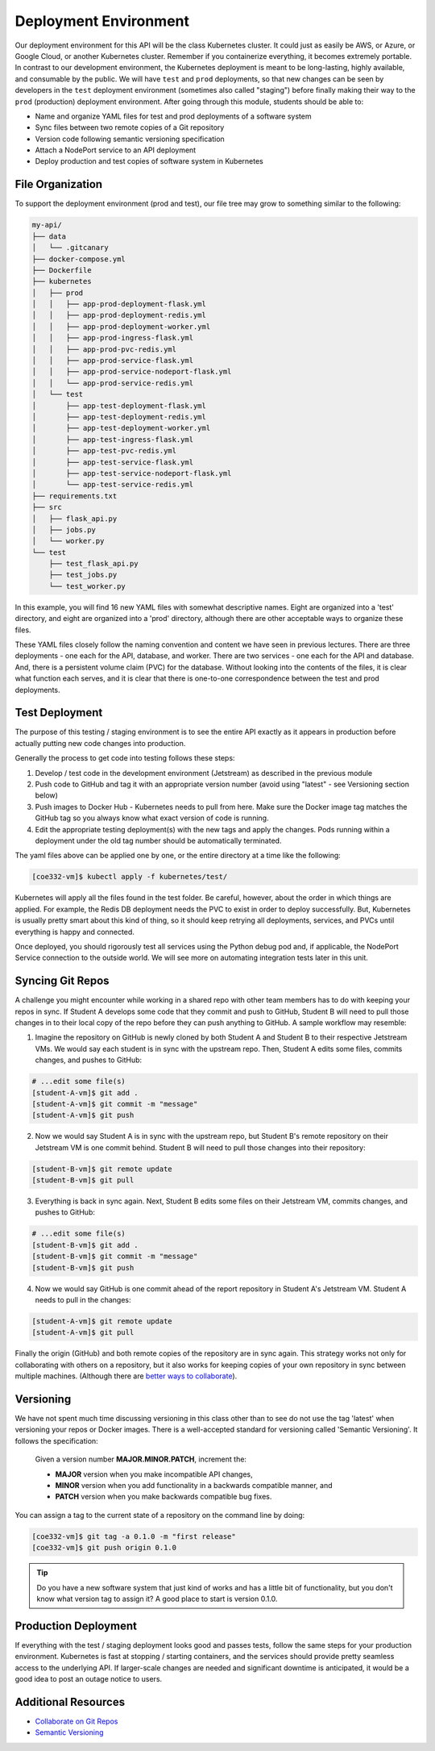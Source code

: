 Deployment Environment
======================

Our deployment environment for this API will be the class Kubernetes cluster. It
could just as easily be AWS, or Azure, or Google Cloud, or another Kubernetes
cluster. Remember if you containerize everything, it becomes extremely portable.
In contrast to our development environment, the Kubernetes deployment is meant
to be long-lasting, highly available, and consumable by the public. We will have
``test`` and ``prod`` deployments, so that new changes can be seen by developers in
the ``test`` deployment environment (sometimes also called "staging") before
finally making their way to the ``prod`` (production) deployment environment.
After going through this module, students should be able to:

* Name and organize YAML files for test and prod deployments of a software system
* Sync files between two remote copies of a Git repository
* Version code following semantic versioning specification
* Attach a NodePort service to an API deployment
* Deploy production and test copies of software system in Kubernetes


File Organization
-----------------

To support the deployment environment (prod and test), our file tree may grow to
something similar to the following:

.. code-block:: text

   my-api/
   ├── data
   │   └── .gitcanary
   ├── docker-compose.yml
   ├── Dockerfile
   ├── kubernetes
   │   ├── prod
   │   │   ├── app-prod-deployment-flask.yml
   │   │   ├── app-prod-deployment-redis.yml
   │   │   ├── app-prod-deployment-worker.yml
   │   │   ├── app-prod-ingress-flask.yml
   │   │   ├── app-prod-pvc-redis.yml
   │   │   ├── app-prod-service-flask.yml
   │   │   ├── app-prod-service-nodeport-flask.yml
   │   │   └── app-prod-service-redis.yml
   │   └── test
   │       ├── app-test-deployment-flask.yml
   │       ├── app-test-deployment-redis.yml
   │       ├── app-test-deployment-worker.yml
   │       ├── app-test-ingress-flask.yml
   │       ├── app-test-pvc-redis.yml
   │       ├── app-test-service-flask.yml
   │       ├── app-test-service-nodeport-flask.yml
   │       └── app-test-service-redis.yml
   ├── requirements.txt
   ├── src
   │   ├── flask_api.py
   │   ├── jobs.py
   │   └── worker.py
   └── test
       ├── test_flask_api.py
       ├── test_jobs.py
       └── test_worker.py




In this example, you will find 16 new YAML files with somewhat descriptive names.
Eight are organized into a 'test' directory, and eight are organized into a 'prod'
directory, although there are other acceptable ways to organize these files.

These YAML files closely follow the naming convention and content we have seen
in previous lectures. There are three deployments - one each for the API, database,
and worker. There are two services - one each for the API and database. And, there
is a persistent volume claim (PVC) for the database. Without looking into the
contents of the files, it is clear what function each serves, and it is clear that
there is one-to-one correspondence between the test and prod deployments.



Test Deployment
---------------

The purpose of this testing / staging environment is to see the entire API
exactly as it appears in production before actually putting new code changes
into production.

Generally the process to get code into testing follows these steps:

1. Develop / test code in the development environment (Jetstream) as described in the
   previous module
2. Push code to GitHub and tag it with an appropriate version number (avoid
   using "latest" - see Versioning section below)
3. Push images to Docker Hub - Kubernetes needs to pull from here. Make sure the
   Docker image tag matches the GitHub tag so you always know what exact version
   of code is running.
4. Edit the appropriate testing deployment(s) with the new tags and apply the
   changes. Pods running within a deployment under the old tag number should be
   automatically terminated.

The yaml files above can be applied one by one, or the entire directory at a time
like the following:

.. code-block:: console

   [coe332-vm]$ kubectl apply -f kubernetes/test/

Kubernetes will apply all the files found in the test folder. Be careful, however,
about the order in which things are applied. For example, the Redis DB deployment
needs the PVC to exist in order to deploy successfully. But, Kubernetes is usually
pretty smart about this kind of thing, so it should keep retrying all deployments,
services, and PVCs until everything is happy and connected.

Once deployed, you should rigorously test all services using the Python debug pod
and, if applicable, the NodePort Service connection to the outside world. We will
see more on automating integration tests later in this unit.



Syncing Git Repos
-----------------

A challenge you might encounter while working in a shared repo with other team members 
has to do with keeping your repos in sync. If Student A
develops some code that they commit and push to GitHub, Student B will need to pull those 
changes in to their local copy of the repo before they can push anything to GitHub.
A sample workflow may resemble:


1) Imagine the repository on GitHub is newly cloned by both Student A and Student B to their
   respective Jetstream VMs. We would say each student is in sync with the upstream repo.
   Then, Student A edits some files, commits changes, and pushes to GitHub:

.. code-block:: console

   # ...edit some file(s)
   [student-A-vm]$ git add .
   [student-A-vm]$ git commit -m "message"
   [student-A-vm]$ git push


2) Now we would say Student A is in sync with the upstream repo, but Student B's remote repository
   on their Jetstream VM is one commit behind. Student B will need to pull those changes into their
   repository:

.. code-block:: console

   [student-B-vm]$ git remote update
   [student-B-vm]$ git pull


3) Everything is back in sync again. Next, Student B edits some files on their Jetstream VM, commits
   changes, and pushes to GitHub:

.. code-block:: console

   # ...edit some file(s)
   [student-B-vm]$ git add .
   [student-B-vm]$ git commit -m "message"
   [student-B-vm]$ git push


4) Now we would say GitHub is one commit ahead of the report repository in Student A's Jetstream VM.
   Student A needs to pull in the changes:

.. code-block:: console

   [student-A-vm]$ git remote update
   [student-A-vm]$ git pull


Finally the origin (GitHub) and both remote copies of the repository are in sync
again. This strategy works not only for collaborating with others on a repository, 
but it also works for keeping copies of your own repository in sync between multiple
machines. (Although there are
`better ways to collaborate <../unit01/version_control_2.html#collaborating-with-others>`_).



Versioning
----------

We have not spent much time discussing versioning in this class other than to see
do not use the tag 'latest' when versioning your repos or Docker images. There is
a well-accepted standard for versioning called 'Semantic Versioning'. It follows
the specification:

    Given a version number **MAJOR.MINOR.PATCH**, increment the:

    * **MAJOR** version when you make incompatible API changes,
    * **MINOR** version when you add functionality in a backwards compatible manner, and
    * **PATCH** version when you make backwards compatible bug fixes.


You can assign a tag to the current state of a repository on the command line by
doing:

.. code-block:: console

   [coe332-vm]$ git tag -a 0.1.0 -m "first release"
   [coe332-vm]$ git push origin 0.1.0


.. tip::

   Do you have a new software system that just kind of works and has a little bit
   of functionality, but you don't know what version tag to assign it? A good
   place to start is version 0.1.0.


Production Deployment
---------------------

If everything with the test / staging deployment looks good and passes tests,
follow the same steps for your production environment. Kubernetes is fast at
stopping / starting containers, and the services should provide pretty seamless
access to the underlying API. If larger-scale changes are needed and significant
downtime is anticipated, it would be a good idea to post an outage notice to
users.

Additional Resources
--------------------

* `Collaborate on Git Repos <../unit01/version_control_2.html#collaborating-with-others>`_
* `Semantic Versioning <https://semver.org/>`_
